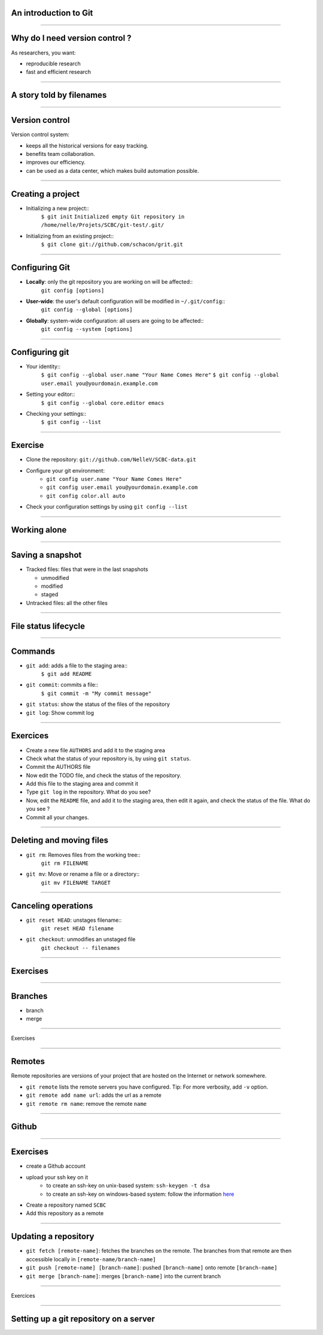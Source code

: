 An introduction to Git
================================================================================

----

Why do I need version control ?
================================================================================

As researchers, you want:

- reproducible research
- fast and efficient research

------

A story told by filenames
================================================================================

.. image:: images/version_control.gif

----


Version control
================================================================================

Version control system:

- keeps all the historical versions for easy tracking.
- benefits team collaboration.
- improves our efficiency.
- can be used as a data center, which makes build automation possible.

----

Creating a project
================================================================================


- Initializing a new project::
    ``$ git init``
    ``Initialized empty Git repository in /home/nelle/Projets/SCBC/git-test/.git/``


- Initializing from an existing project::
    ``$ git clone git://github.com/schacon/grit.git``

----

Configuring Git
================================================================================


.. TODO

- **Locally**: only the git repository you are working on will be affected::
    ``git config [options]``

- **User-wide**: the user's default configuration will be modified in ``~/.git/config``::
    ``git config --global [options]``

- **Globally**: system-wide configuration: all users are going to be affected::
    ``git config --system [options]``


----

Configuring git
================================================================================

- Your identity::
    ``$ git config --global user.name "Your Name Comes Here"``
    ``$ git config --global user.email you@yourdomain.example.com``

- Setting your editor::
    ``$ git config --global core.editor emacs``

- Checking your settings::
    ``$ git config --list``

----

Exercise
================================================================================

- Clone the repository: ``git://github.com/NelleV/SCBC-data.git``
- Configure your git environment:
    - ``git config user.name "Your Name Comes Here"``
    - ``git config user.email you@yourdomain.example.com``
    - ``git config color.all auto``
- Check your configuration settings by using ``git config --list``

----

Working alone
================================================================================

----

Saving a snapshot
================================================================================


- Tracked files: files that were in the last snapshots

  - unmodified
  - modified
  - staged

- Untracked files: all the other files

----

File status lifecycle
================================================================================


.. image:: images/git_file_status_lifecycle.png

--------

Commands
===================

- ``git add``: adds a file to the staging area::
    ``$ git add README``

- ``git commit``: commits a file::
    ``$ git commit -m "My commit message"``

- ``git status``: show the status of the files of the repository

- ``git log``: Show commit log

----

Exercices
================================================================================

- Create a new file ``AUTHORS`` and add it to the staging area
- Check what the status of your repository is, by using ``git status``.
- Commit the AUTHORS file
- Now edit the TODO file, and check the status of the repository.
- Add this file to the staging area and commit it
- Type ``git log`` in the repository. What do you see?
- Now, edit the ``README`` file, and add it to the staging area, then edit it
  again, and check the status of the file. What do you see ?
- Commit all your changes.

----

Deleting and moving files
================================================================================

- ``git rm``: Removes files from the working tree::
      ``git rm FILENAME``

- ``git mv``: Move or rename a file or a directory::
      ``git mv FILENAME TARGET``

----

Canceling operations
================================================================================

- ``git reset HEAD``: unstages filename::
    ``git reset HEAD filename``

- ``git checkout``: unmodifies an unstaged file
    ``git checkout -- filenames``

----

Exercises
================================================================================

----

Branches
================================================================================

- branch
- merge

----

Exercises

-----

Remotes
================================================================================

Remote repositories are versions of your project that are hosted on the
Internet or network somewhere.

- ``git remote`` lists the remote servers you have configured.
  Tip: For more verbosity, add ``-v`` option.

- ``git remote add name url``: adds the url as a remote
- ``git remote rm name``: remove the remote ``name``

----

Github
================================================================================

.. image:: images/github.png

----

Exercises
================================================================================

- create a Github account
- upload your ssh key on it
    - to create an ssh-key on unix-based system: ``ssh-keygen -t dsa``
    - to create an ssh-key on windows-based system: follow the information
      `here <http://kb.siteground.com/article/How_to_generate_an_SSH_key_on_Windows_using_PuTTY.html>`_
- Create a repository named ``SCBC``
- Add this repository as a remote

----

Updating a repository
================================================================================

- ``git fetch [remote-name]``: fetches the branches on the remote. The branches
  from that remote are then accessible locally in
  ``[remote-name/branch-name]``
- ``git push [remote-name] [branch-name]``: pushed ``[branch-name]`` onto
  remote ``[branch-name]``
- ``git merge [branch-name]``: merges ``[branch-name]`` into the current
  branch

----

Exercices

-----

Setting up a git repository on a server
================================================================================


